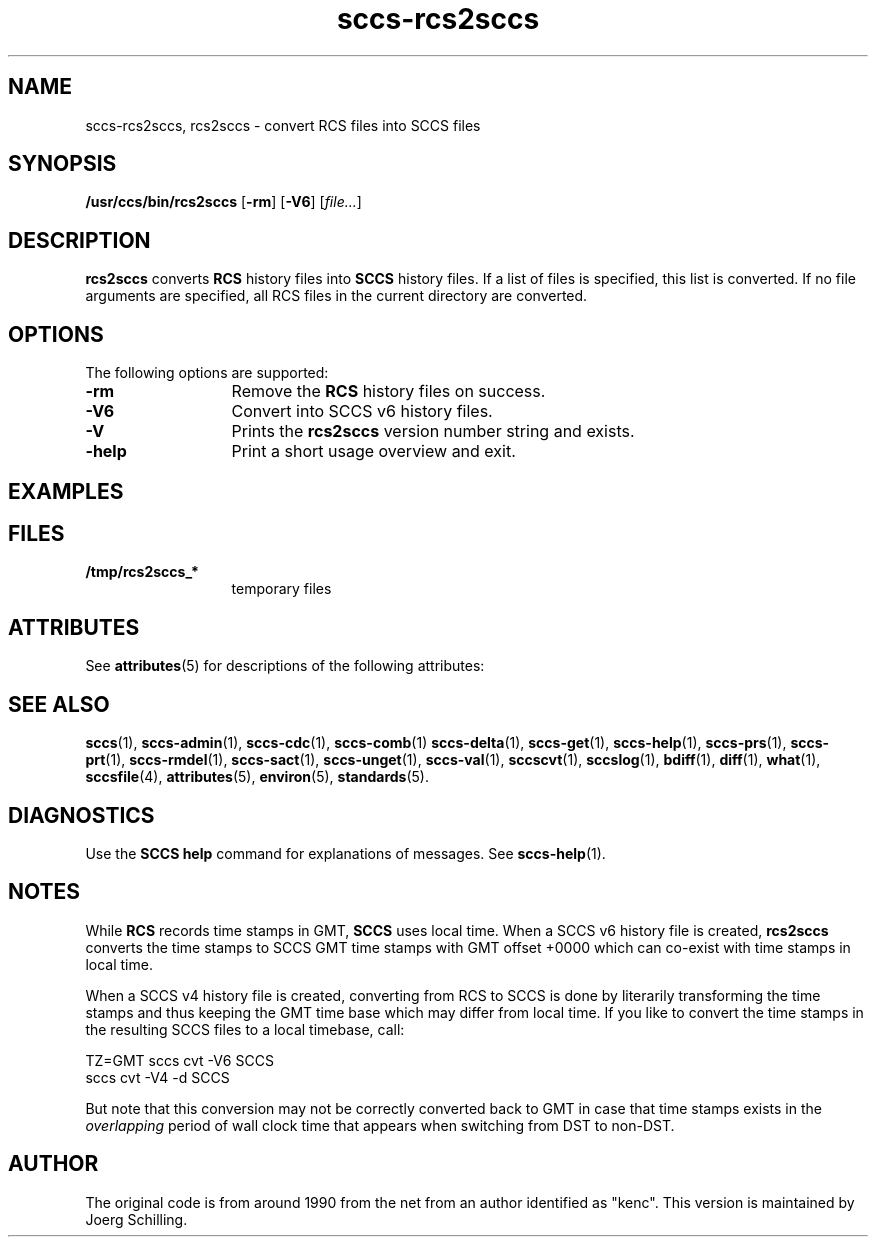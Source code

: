 '\" te
.\" @(#)sccs-rcs2sccs.1	1.5 11/10/02 Copyright 2011 J. Schilling
.\" Manual page for sccscvt
.\"
.if t .ds a \v'-0.55m'\h'0.00n'\z.\h'0.40n'\z.\v'0.55m'\h'-0.40n'a
.if t .ds o \v'-0.55m'\h'0.00n'\z.\h'0.45n'\z.\v'0.55m'\h'-0.45n'o
.if t .ds u \v'-0.55m'\h'0.00n'\z.\h'0.40n'\z.\v'0.55m'\h'-0.40n'u
.if t .ds A \v'-0.77m'\h'0.25n'\z.\h'0.45n'\z.\v'0.77m'\h'-0.70n'A
.if t .ds O \v'-0.77m'\h'0.25n'\z.\h'0.45n'\z.\v'0.77m'\h'-0.70n'O
.if t .ds U \v'-0.77m'\h'0.30n'\z.\h'0.45n'\z.\v'0.77m'\h'-0.75n'U
.if t .ds s \\(*b
.if t .ds S SS
.if n .ds a ae
.if n .ds o oe
.if n .ds u ue
.if n .ds s sz
.TH sccs-rcs2sccs 1 "2011/10/02" "J\*org Schilling" "Schily\'s USER COMMANDS"
.SH NAME
sccs-rcs2sccs, rcs2sccs \- convert RCS files into SCCS files
.SH SYNOPSIS
.LP
.B /usr/ccs/bin/rcs2sccs
.RB [ \-rm ]
.RB [ \-V6 ]
.RI [ file... ]

.SH DESCRIPTION
.LP
.B rcs2sccs
converts 
.B RCS
history files into 
.B SCCS 
history files.
If a list of files is specified, this list is converted.
If no file arguments are specified, all RCS files in the current directory
are converted.

.SH OPTIONS
.LP
The following options are supported:
.br
.ne 2
.TP 13
.B \-rm
Remove the 
.B RCS
history files on success.
.br
.ne 2
.TP 13
.B \-V6
Convert into SCCS v6 history files.
.br
.ne 3
.TP
.B \-V
Prints the
.B rcs2sccs
version number string and exists.
.br
.ne 2
.TP 13
.B \-help
Print a short usage overview and exit.

.SH EXAMPLES

.SH FILES
.ne 2
.TP 13
.B /tmp/rcs2sccs_*
temporary files

.SH ATTRIBUTES
.LP
See 
.BR attributes (5)
for descriptions of the following attributes:
.LP
.sp
.TS
tab() box;
cw(2.75i) |cw(2.75i) 
lw(2.75i) |lw(2.75i) 
.
ATTRIBUTE TYPEATTRIBUTE VALUE
_
AvailabilitySUNWsprot
.TE

.SH SEE ALSO
.LP
.BR sccs (1),
.BR sccs-admin (1),
.BR sccs-cdc (1),
.BR sccs-comb (1)
.BR sccs-delta (1),
.BR sccs-get (1),
.BR sccs-help (1),
.BR sccs-prs (1),
.BR sccs-prt (1),
.BR sccs-rmdel (1),
.BR sccs-sact (1),
.BR sccs-unget (1),
.BR sccs-val (1),
.BR sccscvt (1),
.BR sccslog (1),
.BR bdiff (1), 
.BR diff (1), 
.BR what (1),
.BR sccsfile (4),
.BR attributes (5),
.BR environ (5),
.BR standards (5).

.SH DIAGNOSTICS
.LP
Use the
.B SCCS help
command for explanations of messages. See
.BR sccs-help (1).

.SH NOTES
.LP
While
.B RCS
records time stamps in GMT,
.B SCCS
uses local time.
When a SCCS v6 history file is created,
.B rcs2sccs
converts the time stamps to SCCS GMT time stamps with GMT offset 
+0000 which can co-exist with time stamps in local time.
.LP
When a SCCS v4 history file is created,
converting from RCS to SCCS is done by literarily transforming the
time stamps and thus keeping the GMT time base which may differ from
local time.
If you like to convert the time stamps in the resulting SCCS files
to a local timebase, call:
.sp
.B
    TZ=GMT sccs cvt -V6 SCCS
.br
.B
    sccs cvt -V4 -d SCCS
.LP
But note that this conversion may not be correctly converted back to GMT
in case that time stamps exists in the 
.I overlapping
period of wall clock time that appears when switching from DST to non-DST.
.SH AUTHOR
.LP
The original code is from around 1990 from the net from an author identified 
as "kenc".
This version is maintained by J\*org Schilling.
